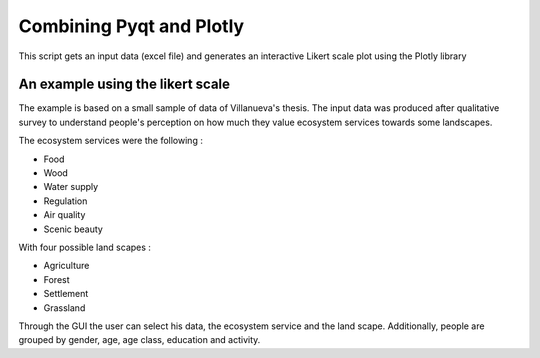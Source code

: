 ==========================
Combining Pyqt and Plotly
==========================

This script gets an input data (excel file) and generates an
interactive Likert scale plot using the Plotly library

An example using the likert scale
----------------------------------

The example is based on a small sample of data of Villanueva's thesis.
The input data was produced after qualitative survey to understand people's perception on
how much they value ecosystem services towards some landscapes.

The ecosystem services were the following :

- Food
- Wood
- Water supply
- Regulation
- Air quality
- Scenic beauty

With four possible land scapes :

- Agriculture
- Forest
- Settlement
- Grassland

Through the GUI the user can select his data, the ecosystem service and the land scape. Additionally,
people are grouped by gender, age, age class, education and activity.